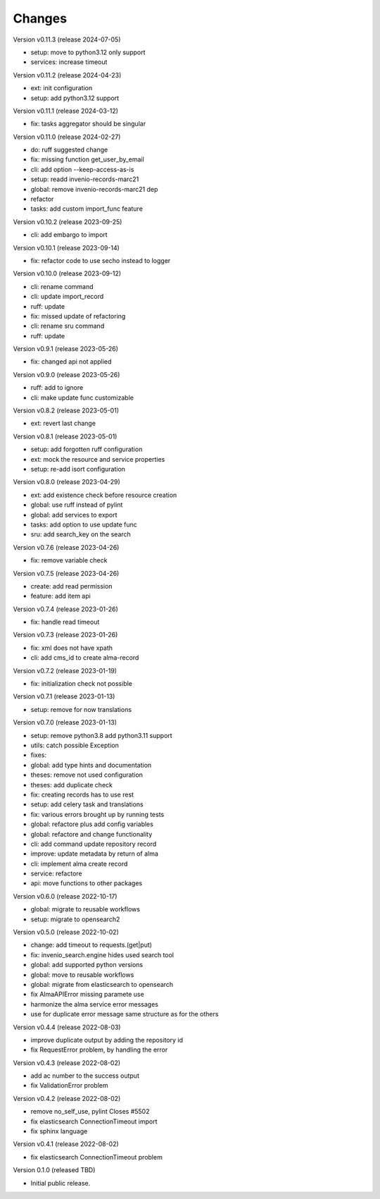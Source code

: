 ..
    Copyright (C) 2021 Graz University of Technology.

    invenio-alma is free software; you can redistribute it and/or modify it
    under the terms of the MIT License; see LICENSE file for more details.

Changes
=======

Version v0.11.3 (release 2024-07-05)

- setup: move to python3.12 only support
- services: increase timeout


Version v0.11.2 (release 2024-04-23)

- ext: init configuration
- setup: add python3.12 support


Version v0.11.1 (release 2024-03-12)

- fix: tasks aggregator should be singular


Version v0.11.0 (release 2024-02-27)

- do: ruff suggested change
- fix: missing function get_user_by_email
- cli: add option --keep-access-as-is
- setup: readd invenio-records-marc21
- global: remove invenio-records-marc21 dep
- refactor
- tasks: add custom import_func feature


Version v0.10.2 (release 2023-09-25)

- cli: add embargo to import


Version v0.10.1 (release 2023-09-14)

- fix: refactor code to use secho instead to logger


Version v0.10.0 (release 2023-09-12)

- cli: rename command
- cli: update import_record
- ruff: update
- fix: missed update of refactoring
- cli: rename sru command
- ruff: update


Version v0.9.1 (release 2023-05-26)

- fix: changed api not applied


Version v0.9.0 (release 2023-05-26)

- ruff: add to ignore
- cli: make update func customizable


Version v0.8.2 (release 2023-05-01)

- ext: revert last change


Version v0.8.1 (release 2023-05-01)

- setup: add forgotten ruff configuration
- ext: mock the resource and service properties
- setup: re-add isort configuration


Version v0.8.0 (release 2023-04-29)

- ext: add existence check before resource creation
- global: use ruff instead of pylint
- global: add services to export
- tasks: add option to use update func
- sru: add search_key on the search


Version v0.7.6 (release 2023-04-26)

- fix: remove variable check


Version v0.7.5 (release 2023-04-26)

- create: add read permission
- feature: add item api


Version v0.7.4 (release 2023-01-26)

- fix: handle read timeout


Version v0.7.3 (release 2023-01-26)

- fix: xml does not have xpath
- cli: add cms_id to create alma-record


Version v0.7.2 (release 2023-01-19)

- fix: initialization check not possible


Version v0.7.1 (release 2023-01-13)

- setup: remove for now translations


Version v0.7.0 (release 2023-01-13)

- setup: remove python3.8 add python3.11 support
- utils: catch possible Exception
- fixes:
- global: add type hints and documentation
- theses: remove not used configuration
- theses: add duplicate check
- fix: creating records has to use rest
- setup: add celery task and translations
- fix: various errors brought up by running tests
- global: refactore plus add config variables
- global: refactore and change functionality
- cli: add command update repository record
- improve: update metadata by return of alma
- cli: implement alma create record
- service: refactore
- api: move functions to other packages


Version v0.6.0 (release 2022-10-17)

- global: migrate to reusable workflows
- setup: migrate to opensearch2


Version v0.5.0 (release 2022-10-02)

- change: add timeout to requests.(get|put)
- fix: invenio_search.engine hides used search tool
- global: add supported python versions
- global: move to reusable workflows
- global: migrate from elasticsearch to opensearch
- fix AlmaAPIError missing paramete use
- harmonize the alma service error messages
- use for duplicate error message same structure as for the others


Version v0.4.4 (release 2022-08-03)

- improve duplicate output by adding the repository id
- fix RequestError problem, by handling the error


Version v0.4.3 (release 2022-08-02)

- add ac number to the success output
- fix ValidationError problem


Version v0.4.2 (release 2022-08-02)

- remove no_self_use, pylint Closes #5502
- fix elasticsearch ConnectionTimeout import
- fix sphinx language


Version v0.4.1 (release 2022-08-02)

- fix elasticsearch ConnectionTimeout problem


Version 0.1.0 (released TBD)

- Initial public release.
